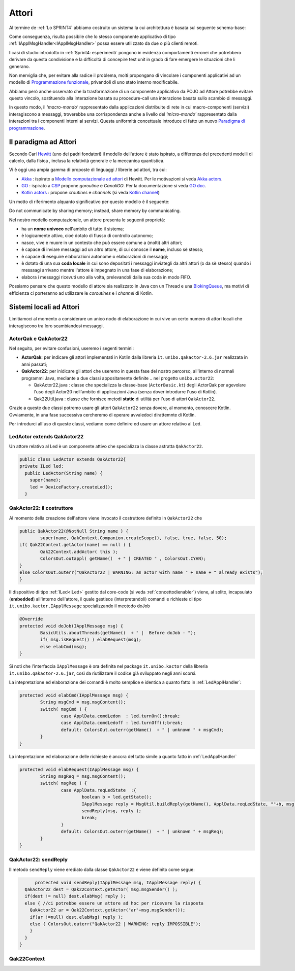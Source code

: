 .. role:: red 
.. role:: blue 
.. role:: remark



.. _BlokingQueue: https://www.baeldung.com/java-blocking-
.. _Programmazione funzionale: https://it.wikipedia.org/wiki/Programmazione_funzionale
.. _Paradigma di programmazione: https://it.wikipedia.org/wiki/
.. _Modello computazionale ad attori: https://en.wikipedia.org/wiki/Actor_model
.. _CSP: https://en.wikipedia.org/wiki/Communicating_sequential_processes
.. _Hewitt: https://en.wikipedia.org/wiki/Carl_Hewitt
.. _Akka: https://akka.io/
.. _GOLang: //www.html.it/guide/go-lang/
.. _GO: https://go.dev/
.. _GO doc: https://go.dev/doc/
.. _Go Manual: https://go.dev/doc/
.. _Kotlin Actors: https://kotlinlang.org/docs/shared-mutable-state-and-concurrency.html#actors
.. _Kotlin Channel: https://play.kotlinlang.org/hands-on/Introduction%20to%20Coroutines%20and%20Channels/08_Channels
.. _Akka Actors: https://doc.akka.io//docs/akka/current/typed/guide/actors-motivation.html
.. _Akka Documentation: https://doc.akka.io//docs/akka/current/index.html

.. http://www-lia.deis.unibo.it/Courses/RetiLM/proposteProgetti/akka_dds_proposal.html
.. it.unibo.qakactor/userDocs/LabQakPrologUsage2020.html


======================================
Attori 
======================================

Al termine de :ref:`Lo SPRINT4` abbiamo costruito un sistema la cui architettura è basata sul seguente schema-base:


.. image:: ./_static/img/Architectures/EnablerContext.PNG
   :align: center 
   :width: 70%

Come conseguenza, risulta possibile che lo stesso componente applicativo di tipo :ref:`IApplMsgHandler<IApplMsgHandler>` possa
essere utilizzato da due o più clienti remoti. 

I casi di studio introdotto in :ref:`Sprint4: esperimenti`  pongono in evidenza comportamenti erronei che potrebbero derivare
da questa condivisione e la difficoltà di concepire test unit in grado di fare emergere le situazioni che li generano.

Non merviglia che, per evitare alla radice il problema, molti propongano di vincolare i componenti applicativi 
ad un modello di `Programmazione funzionale`_, privandoli di uno stato interno modificabile.

Abbiamo però anche osservato che la trasformazione di un componente applicativo da POJO ad Attore potrebbe evitare
questo vincolo, sostituendo alla interazione basata su procedure-call una interazione basata sullo scambio di messaggi.

.. image:: ./_static/img/Architectures/ContestiEComponenti.PNG
   :align: center 
   :width: 80%


In questo modo, il *'macro-mondo'* rappresentato dalla applicazioni distribuite di rete in cui macro-componenti (servizi)
interagiscono a messaggi, troverebbe una corrispondenza anche a livello del *'micro-mondo'* rappresentato dalla interazioni 
tra i componenti interni ai servizi.
Questa uniformità concettuale introduce di fatto un nuovo `Paradigma di programmazione`_.

---------------------------------
Il paradigma ad Attori
---------------------------------
Secondo Carl `Hewitt`_  (uno dei padri fondatori) il modello dell'attore è stato ispirato, 
a differenza dei precedenti modelli di calcolo,  
dalla fisica , inclusa la relatività generale e la meccanica quantistica.

Vi è oggi una ampia gamma di proposte di linguaggi / librerie ad attori, tra cui:


 
- `Akka`_ : ispirato a `Modello computazionale ad attori`_ di  Hewitt. Per le motivazioni si veda `Akka actors`_.
- `GO`_ : ispirato a `CSP`_ propone *goroutine* e *CanaliGO*. Per la documentazione si veda `GO doc`_.
- `Kotlin actors`_ : propone *croutines* e *channels* (si veda `Kotlin channel`_)

.. che potrebbe  però trovare un ostacolo nella prolificazione di Thread dovuta alla trasformazione dei POJO in Attori.
.. Ma fortunatamente è oggi possibile evitare questa prolificazione, come vedremo più avanti. 

Un motto di riferimento alquanto significativo per questo modello è il seguente:

:remark:`Do not communicate by sharing memory; instead, share memory by communicating.`

Nel nostro modello computazionale, un attore presenta le seguenti proprietà:

- ha un **nome univoco** nell'ambito di tutto il sistema;
- è logicamente attivo, cioè dotato di flusso di controllo autonomo;
- nasce, vive e muore in un contesto che può essere comune a (molti) altri attori;
- è capace di inviare messaggi ad un altro attore, di cui conosce il **nome**, incluso sè stesso;
- è capace di eseguire elaborazioni autonome o elaborazioni di messaggi;
- è dotato di una sua **coda locale** in cui sono depositati i messaggi inviategli da altri attori 
  (o da sè stesso) quando i messaagi arrivano mentre l'attore è impegnato in una fase di elaborazione;
- elabora i messaggi ricevuti uno alla volta, prelevandoli dalla sua coda in modo FIFO.

Possiamo pensare che questo modello di attore sia realizzato in Java con un Thread e una `BlokingQueue`_, 
ma motivi di efficienza ci porteranno ad utilizzare le *coroutines* e i *channel* di Kotlin.


.. image:: ./_static/img/Architectures/contesti.PNG 
    :align: center
    :width: 60%

---------------------------------
Sistemi locali ad Attori 
---------------------------------

Limitiamoci al momento a considerare un unico nodo di elaborazione in cui vive un certo numero di 
attori locali che interagiscono tra loro scambiandosi messaggi.

++++++++++++++++++++++++
ActorQak e QakActor22  
++++++++++++++++++++++++

Nel seguito, per evitare confusioni, useremo i segenti termini:

- **ActorQak**: per indicare gli attori implementati in Kotlin dalla libreria ``it.unibo.qakactor-2.6.jar``
  realizzata in anni passati;
- **QakActor22**: per inidicare gli attori che useremo in questa fase del nostro percorso, all'interno di normali programmi Java, 
  mediante a due classi appositamente definite .. nel progetto ``unibo.actor22``:
  
  - :blue:`QakActor22.java` : classe che specializza la classe-base (``ActorBasic.kt``) degli ActorQak per 
    agevolare l'uso degli Actor20 nell'ambito di applicazioni Java (senza dover introdurre l'uso di Kotlin).
  - :blue:`Qak22Util.java` : classe  che fornisce metodi **static** di utilità per l'uso di attori ``QakActor22``.

Grazie a queste due classi potremo usare gli attori  ``QakActor22`` senza dovere, al momento, conoscere Kotlin.
Ovviamente, in una fase successiva cercheremo di operare avvaledoci dirattemnte di Kotlin.

Per introdurci all'uso di queste classi, vediamo come definire ed usare un attore relativo al Led.

+++++++++++++++++++++++++++++++
LedActor extends QakActor22
+++++++++++++++++++++++++++++++

Un attore relativo al Led è un componente attivo che specializza la classe astratta ``QakActor22``. 

.. code:: java

  public class LedActor extends QakActor22{
  private ILed led;
    public LedActor(String name) {
      super(name);
      led = DeviceFactory.createLed();
    }

+++++++++++++++++++++++++++++
QakActor22: il costruttore
+++++++++++++++++++++++++++++

Al momento della creazione dell'attore viene invocato il costruttore definito in ``QakActor22`` che 

.. code:: java

	public QakActor22(@NotNull String name ) {      
		super(name, QakContext.Companion.createScope(), false, true, false, 50);
        if( Qak22Context.getActor(name) == null ) {
        	Qak22Context.addActor( this );
        	ColorsOut.outappl( getName()  + " | CREATED " , ColorsOut.CYAN);
        }
        else ColorsOut.outerr("QakActor22 | WARNING: an actor with name " + name + " already exists");	
	}


Il dispositivo di tipo :ref:`ILed<ILed>` gestito dal core-code (si veda :ref:`concettodienabler`)
viene, al solito, incapsulato (**embedded**) all'interno dell'attore, il quale  
gestisce (interpretandoli) comandi e richieste di tipo ``it.unibo.kactor.IApplMessage`` specializzando il meotodo doJob

.. code:: java

	@Override
	protected void doJob(IApplMessage msg) {
		BasicUtils.aboutThreads(getName()  + " |  Before doJob - ");
		if( msg.isRequest() ) elabRequest(msg);
		else elabCmd(msg);
	}

Si noti che l'interfaccia ``IApplMessage`` è ora definita nel package ``it.unibo.kactor`` della libreria ``it.unibo.qakactor-2.6.jar``,
così da riutilizzare il codice già sviluppato negli anni scorsi.

La intepretazione ed elaborazione dei comandi è molto semplice e identica a quanto fatto in :ref:`LedApplHandler`:

.. code:: java

	protected void elabCmd(IApplMessage msg) {
		String msgCmd = msg.msgContent();
 		switch( msgCmd ) {
			case ApplData.comdLedon  : led.turnOn();break;
			case ApplData.comdLedoff : led.turnOff();break;
			default: ColorsOut.outerr(getName()  + " | unknown " + msgCmd);
		}
	}

La intepretazione ed elaborazione delle richieste è ancora del tutto simile a quanto fatto in :ref:`LedApplHandler`

.. code:: java

	protected void elabRequest(IApplMessage msg) {
		String msgReq = msg.msgContent();
		switch( msgReq ) {
			case ApplData.reqLedState  :{
				boolean b = led.getState();
				IApplMessage reply = MsgUtil.buildReply(getName(), ApplData.reqLedState, ""+b, msg.msgSender());
 				sendReply(msg, reply );				
				break;
			}
 			default: ColorsOut.outerr(getName()  + " | unknown " + msgReq);
		}
	}

++++++++++++++++++++++++
QakActor22: sendReply
++++++++++++++++++++++++


Il metodo ``sendReply`` viene erediato dalla classe ``QakActor22`` e viene definito come segue:

.. code:: java

	protected void sendReply(IApplMessage msg, IApplMessage reply) {
    QakActor22 dest = Qak22Context.getActor( msg.msgSender() );
    if(dest != null) dest.elabMsg( reply );
    else { //ci potrebbe essere un attore ad hoc per ricevere la risposta
      QakActor22 ar = Qak22Context.getActor("ar"+msg.msgSender());  
      if(ar !=null) dest.elabMsg( reply );
      else { ColorsOut.outerr("QakActor22 | WARNING: reply IMPOSSIBLE");
      }
    }
  }	

++++++++++++++++++++++++
Qak22Context
++++++++++++++++++++++++

 

